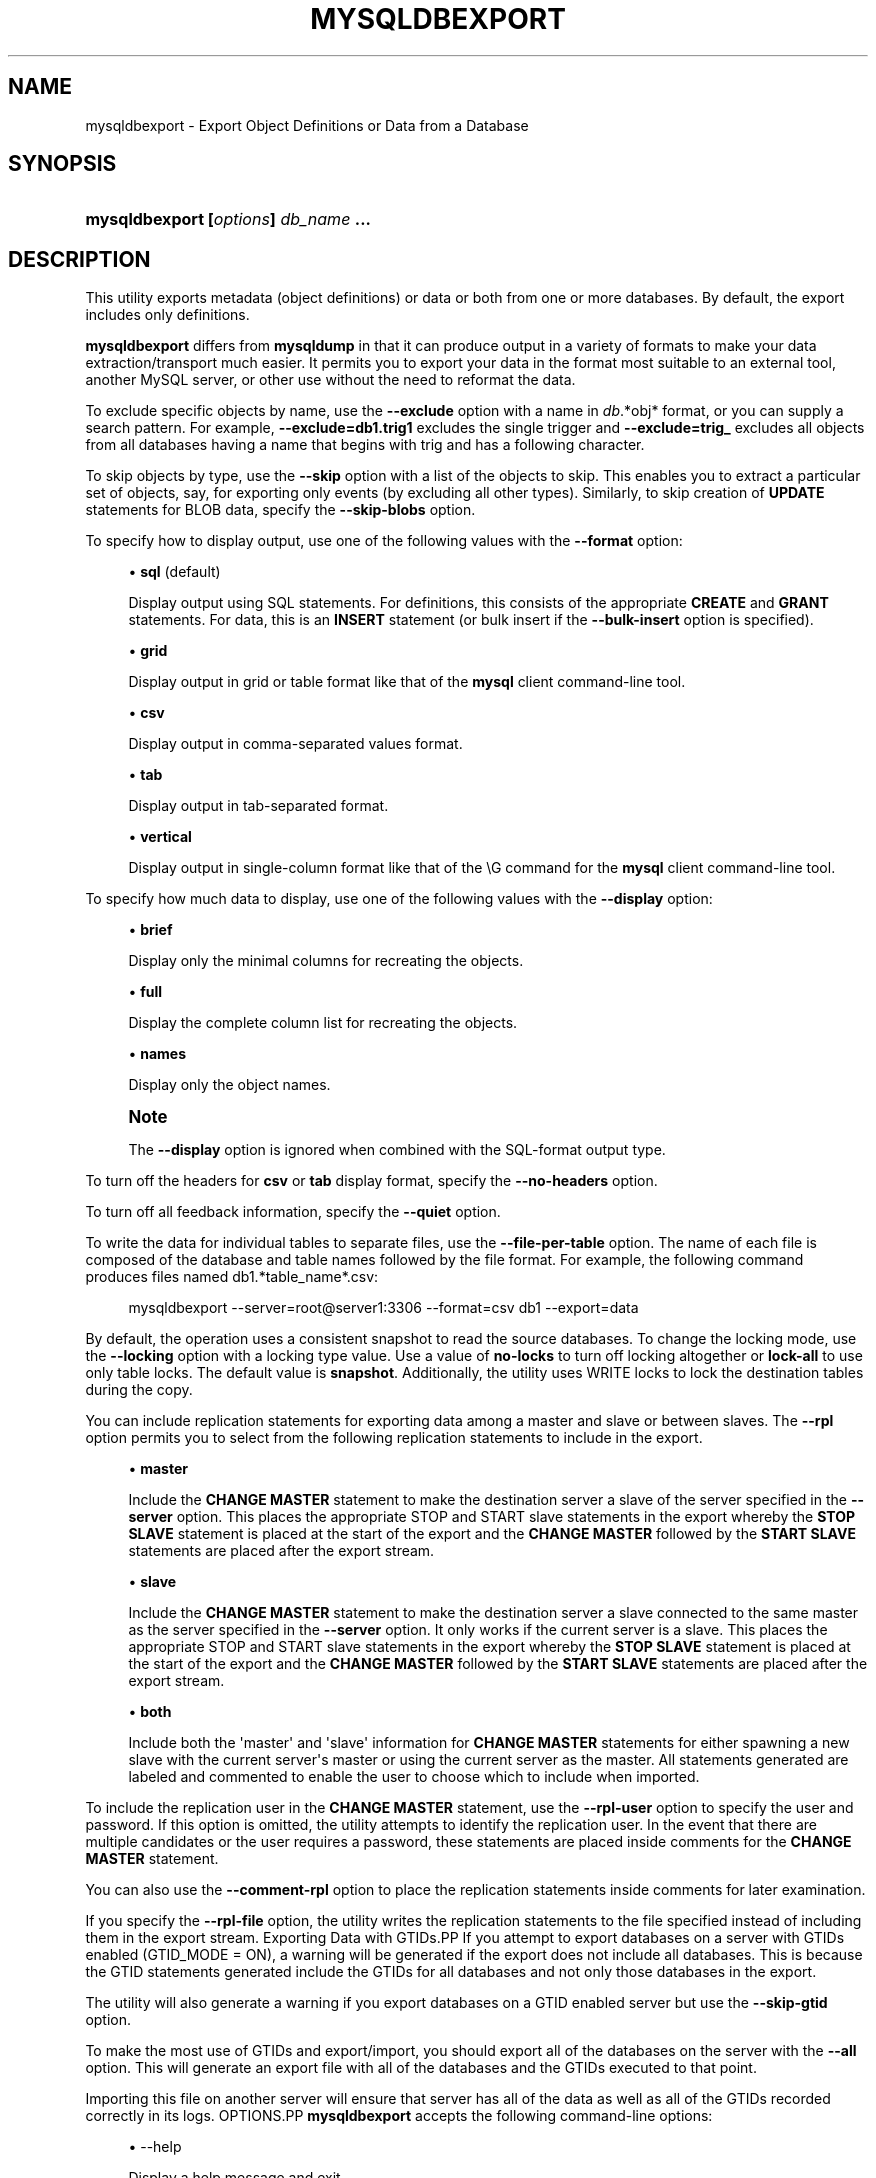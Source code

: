 '\" t
.\"     Title: \fBmysqldbexport\fR
.\"    Author: [FIXME: author] [see http://docbook.sf.net/el/author]
.\" Generator: DocBook XSL Stylesheets v1.79.1 <http://docbook.sf.net/>
.\"      Date: 08/01/2016
.\"    Manual: MySQL Utilities
.\"    Source: MySQL 1.6.3
.\"  Language: English
.\"
.TH "\FBMYSQLDBEXPORT\FR" "1" "08/01/2016" "MySQL 1\&.6\&.3" "MySQL Utilities"
.\" -----------------------------------------------------------------
.\" * Define some portability stuff
.\" -----------------------------------------------------------------
.\" ~~~~~~~~~~~~~~~~~~~~~~~~~~~~~~~~~~~~~~~~~~~~~~~~~~~~~~~~~~~~~~~~~
.\" http://bugs.debian.org/507673
.\" http://lists.gnu.org/archive/html/groff/2009-02/msg00013.html
.\" ~~~~~~~~~~~~~~~~~~~~~~~~~~~~~~~~~~~~~~~~~~~~~~~~~~~~~~~~~~~~~~~~~
.ie \n(.g .ds Aq \(aq
.el       .ds Aq '
.\" -----------------------------------------------------------------
.\" * set default formatting
.\" -----------------------------------------------------------------
.\" disable hyphenation
.nh
.\" disable justification (adjust text to left margin only)
.ad l
.\" -----------------------------------------------------------------
.\" * MAIN CONTENT STARTS HERE *
.\" -----------------------------------------------------------------
.SH "NAME"
mysqldbexport \- Export Object Definitions or Data from a Database
.SH "SYNOPSIS"
.HP \w'\fBmysqldbexport\ [\fR\fB\fIoptions\fR\fR\fB]\ \fR\fB\fIdb_name\fR\fR\fB\ \&.\&.\&.\fR\ 'u
\fBmysqldbexport [\fR\fB\fIoptions\fR\fR\fB] \fR\fB\fIdb_name\fR\fR\fB \&.\&.\&.\fR
.SH "DESCRIPTION"
.PP
This utility exports metadata (object definitions) or data or both from one or more databases\&. By default, the export includes only definitions\&.
.PP
\fBmysqldbexport\fR
differs from
\fBmysqldump\fR
in that it can produce output in a variety of formats to make your data extraction/transport much easier\&. It permits you to export your data in the format most suitable to an external tool, another MySQL server, or other use without the need to reformat the data\&.
.PP
To exclude specific objects by name, use the
\fB\-\-exclude\fR
option with a name in
\fIdb\fR\&.*obj* format, or you can supply a search pattern\&. For example,
\fB\-\-exclude=db1\&.trig1\fR
excludes the single trigger and
\fB\-\-exclude=trig_\fR
excludes all objects from all databases having a name that begins with
trig
and has a following character\&.
.PP
To skip objects by type, use the
\fB\-\-skip\fR
option with a list of the objects to skip\&. This enables you to extract a particular set of objects, say, for exporting only events (by excluding all other types)\&. Similarly, to skip creation of
\fBUPDATE\fR
statements for
BLOB
data, specify the
\fB\-\-skip\-blobs\fR
option\&.
.PP
To specify how to display output, use one of the following values with the
\fB\-\-format\fR
option:
.sp
.RS 4
.ie n \{\
\h'-04'\(bu\h'+03'\c
.\}
.el \{\
.sp -1
.IP \(bu 2.3
.\}
\fBsql\fR
(default)
.sp
Display output using SQL statements\&. For definitions, this consists of the appropriate
\fBCREATE\fR
and
\fBGRANT\fR
statements\&. For data, this is an
\fBINSERT\fR
statement (or bulk insert if the
\fB\-\-bulk\-insert\fR
option is specified)\&.
.RE
.sp
.RS 4
.ie n \{\
\h'-04'\(bu\h'+03'\c
.\}
.el \{\
.sp -1
.IP \(bu 2.3
.\}
\fBgrid\fR
.sp
Display output in grid or table format like that of the
\fBmysql\fR
client command\-line tool\&.
.RE
.sp
.RS 4
.ie n \{\
\h'-04'\(bu\h'+03'\c
.\}
.el \{\
.sp -1
.IP \(bu 2.3
.\}
\fBcsv\fR
.sp
Display output in comma\-separated values format\&.
.RE
.sp
.RS 4
.ie n \{\
\h'-04'\(bu\h'+03'\c
.\}
.el \{\
.sp -1
.IP \(bu 2.3
.\}
\fBtab\fR
.sp
Display output in tab\-separated format\&.
.RE
.sp
.RS 4
.ie n \{\
\h'-04'\(bu\h'+03'\c
.\}
.el \{\
.sp -1
.IP \(bu 2.3
.\}
\fBvertical\fR
.sp
Display output in single\-column format like that of the
\eG
command for the
\fBmysql\fR
client command\-line tool\&.
.RE
.PP
To specify how much data to display, use one of the following values with the
\fB\-\-display\fR
option:
.sp
.RS 4
.ie n \{\
\h'-04'\(bu\h'+03'\c
.\}
.el \{\
.sp -1
.IP \(bu 2.3
.\}
\fBbrief\fR
.sp
Display only the minimal columns for recreating the objects\&.
.RE
.sp
.RS 4
.ie n \{\
\h'-04'\(bu\h'+03'\c
.\}
.el \{\
.sp -1
.IP \(bu 2.3
.\}
\fBfull\fR
.sp
Display the complete column list for recreating the objects\&.
.RE
.sp
.RS 4
.ie n \{\
\h'-04'\(bu\h'+03'\c
.\}
.el \{\
.sp -1
.IP \(bu 2.3
.\}
\fBnames\fR
.sp
Display only the object names\&.
.RE
.if n \{\
.sp
.\}
.RS 4
.it 1 an-trap
.nr an-no-space-flag 1
.nr an-break-flag 1
.br
.ps +1
\fBNote\fR
.ps -1
.br
.PP
The
\fB\-\-display\fR
option is ignored when combined with the SQL\-format output type\&.
.sp .5v
.RE
.PP
To turn off the headers for
\fBcsv\fR
or
\fBtab\fR
display format, specify the
\fB\-\-no\-headers\fR
option\&.
.PP
To turn off all feedback information, specify the
\fB\-\-quiet\fR
option\&.
.PP
To write the data for individual tables to separate files, use the
\fB\-\-file\-per\-table\fR
option\&. The name of each file is composed of the database and table names followed by the file format\&. For example, the following command produces files named db1\&.*table_name*\&.csv:
.sp
.if n \{\
.RS 4
.\}
.nf
mysqldbexport \-\-server=root@server1:3306 \-\-format=csv db1 \-\-export=data
.fi
.if n \{\
.RE
.\}
.PP
By default, the operation uses a consistent snapshot to read the source databases\&. To change the locking mode, use the
\fB\-\-locking\fR
option with a locking type value\&. Use a value of
\fBno\-locks\fR
to turn off locking altogether or
\fBlock\-all\fR
to use only table locks\&. The default value is
\fBsnapshot\fR\&. Additionally, the utility uses WRITE locks to lock the destination tables during the copy\&.
.PP
You can include replication statements for exporting data among a master and slave or between slaves\&. The
\fB\-\-rpl\fR
option permits you to select from the following replication statements to include in the export\&.
.sp
.RS 4
.ie n \{\
\h'-04'\(bu\h'+03'\c
.\}
.el \{\
.sp -1
.IP \(bu 2.3
.\}
\fBmaster\fR
.sp
Include the
\fBCHANGE MASTER\fR
statement to make the destination server a slave of the server specified in the
\fB\-\-server\fR
option\&. This places the appropriate STOP and START slave statements in the export whereby the
\fBSTOP SLAVE\fR
statement is placed at the start of the export and the
\fBCHANGE MASTER\fR
followed by the
\fBSTART SLAVE\fR
statements are placed after the export stream\&.
.RE
.sp
.RS 4
.ie n \{\
\h'-04'\(bu\h'+03'\c
.\}
.el \{\
.sp -1
.IP \(bu 2.3
.\}
\fBslave\fR
.sp
Include the
\fBCHANGE MASTER\fR
statement to make the destination server a slave connected to the same master as the server specified in the
\fB\-\-server\fR
option\&. It only works if the current server is a slave\&. This places the appropriate STOP and START slave statements in the export whereby the
\fBSTOP SLAVE\fR
statement is placed at the start of the export and the
\fBCHANGE MASTER\fR
followed by the
\fBSTART SLAVE\fR
statements are placed after the export stream\&.
.RE
.sp
.RS 4
.ie n \{\
\h'-04'\(bu\h'+03'\c
.\}
.el \{\
.sp -1
.IP \(bu 2.3
.\}
\fBboth\fR
.sp
Include both the \*(Aqmaster\*(Aq and \*(Aqslave\*(Aq information for
\fBCHANGE MASTER\fR
statements for either spawning a new slave with the current server\*(Aqs master or using the current server as the master\&. All statements generated are labeled and commented to enable the user to choose which to include when imported\&.
.RE
.PP
To include the replication user in the
\fBCHANGE MASTER\fR
statement, use the
\fB\-\-rpl\-user\fR
option to specify the user and password\&. If this option is omitted, the utility attempts to identify the replication user\&. In the event that there are multiple candidates or the user requires a password, these statements are placed inside comments for the
\fBCHANGE MASTER\fR
statement\&.
.PP
You can also use the
\fB\-\-comment\-rpl\fR
option to place the replication statements inside comments for later examination\&.
.PP
If you specify the
\fB\-\-rpl\-file\fR
option, the utility writes the replication statements to the file specified instead of including them in the export stream\&.
Exporting Data with GTIDs.PP
If you attempt to export databases on a server with GTIDs enabled (GTID_MODE = ON), a warning will be generated if the export does not include all databases\&. This is because the GTID statements generated include the GTIDs for all databases and not only those databases in the export\&.
.PP
The utility will also generate a warning if you export databases on a GTID enabled server but use the
\fB\-\-skip\-gtid\fR
option\&.
.PP
To make the most use of GTIDs and export/import, you should export all of the databases on the server with the
\fB\-\-all\fR
option\&. This will generate an export file with all of the databases and the GTIDs executed to that point\&.
.PP
Importing this file on another server will ensure that server has all of the data as well as all of the GTIDs recorded correctly in its logs\&.
OPTIONS.PP
\fBmysqldbexport\fR
accepts the following command\-line options:
.sp
.RS 4
.ie n \{\
\h'-04'\(bu\h'+03'\c
.\}
.el \{\
.sp -1
.IP \(bu 2.3
.\}
\-\-help
.sp
Display a help message and exit\&.
.RE
.sp
.RS 4
.ie n \{\
\h'-04'\(bu\h'+03'\c
.\}
.el \{\
.sp -1
.IP \(bu 2.3
.\}
\-\-license
.sp
Display license information and exit\&.
.RE
.sp
.RS 4
.ie n \{\
\h'-04'\(bu\h'+03'\c
.\}
.el \{\
.sp -1
.IP \(bu 2.3
.\}
\-\-bulk\-insert, \-b
.sp
Use bulk insert statements for data\&.
.RE
.sp
.RS 4
.ie n \{\
\h'-04'\(bu\h'+03'\c
.\}
.el \{\
.sp -1
.IP \(bu 2.3
.\}
\-\-character\-set=<charset>
.sp
Sets the client character set\&. The default is retrieved from the server variable
character_set_client\&.
.RE
.sp
.RS 4
.ie n \{\
\h'-04'\(bu\h'+03'\c
.\}
.el \{\
.sp -1
.IP \(bu 2.3
.\}
\-\-comment\-rpl
.sp
Place the replication statements in comment statements\&. Valid only with the
\fB\-\-rpl\fR
option\&.
.RE
.sp
.RS 4
.ie n \{\
\h'-04'\(bu\h'+03'\c
.\}
.el \{\
.sp -1
.IP \(bu 2.3
.\}
\-\-display=<display>, \-d<display>
.sp
Control the number of columns shown\&. Permitted display values are
\fBbrief\fR
(minimal columns for object creation),
\fBfull* (all columns), and **names\fR
(only object names; not valid for
\fB\-\-format=sql\fR)\&. The default is
\fBbrief\fR\&.
.RE
.sp
.RS 4
.ie n \{\
\h'-04'\(bu\h'+03'\c
.\}
.el \{\
.sp -1
.IP \(bu 2.3
.\}
\-\-exclude=<exclude>, \-x<exclude>
.sp
Exclude one or more objects from the operation using either a specific name such as
db1\&.t1
or a search pattern\&. Use this option multiple times to specify multiple exclusions\&. By default, patterns use
\fBLIKE\fR
matching\&. With the
\fB\-\-regexp\fR
option, all patterns specified use
\fBREGEXP\fR
matching\&.
.sp
This option does not apply to grants\&.
.if n \{\
.sp
.\}
.RS 4
.it 1 an-trap
.nr an-no-space-flag 1
.nr an-break-flag 1
.br
.ps +1
\fBNote\fR
.ps -1
.br
The utility will attempt to determine if the pattern supplied has any special characters (such as an asterisks), which may indicate that the pattern could be a REGEXP pattern\&. If there are special, non\-SQL LIKE pattern characters and the user has not specified the
\fB\-\-regexp\fR
option, a warning is presented to suggest the user check the pattern for possible use with the
\fB\-\-regexp\fR
option\&.
.sp .5v
.RE
.RE
.sp
.RS 4
.ie n \{\
\h'-04'\(bu\h'+03'\c
.\}
.el \{\
.sp -1
.IP \(bu 2.3
.\}
\-\-export=<export>, \-e<export>
.sp
Specify the export format\&. Permitted format values include the following\&. The default is
\fBdefinitions\fR\&.
.sp
.it 1 an-trap
.nr an-no-space-flag 1
.nr an-break-flag 1
.br
.B Table\ \&5.1.\ \&mysqldbexport Export Types
.TS
allbox tab(:);
lB lB.
T{
Export Type
T}:T{
Definition
T}
.T&
l l
l l
l l.
T{
definitions (default)
T}:T{
Only export the definitions (metadata) for the objects in the database
                  list
T}
T{
data
T}:T{
Only export the table data for the tables in the database list
T}
T{
both
T}:T{
Export both the definitions (metadata) and data
T}
.TE
.sp 1
.RE
.sp
.RS 4
.ie n \{\
\h'-04'\(bu\h'+03'\c
.\}
.el \{\
.sp -1
.IP \(bu 2.3
.\}
\-\-file\-per\-table
.sp
Write table data to separate files\&. This is valid only if the export output includes data (that is, if
\fB\-\-export=data\fR
or
\fB\-\-export=both\fR
are given)\&. This option produces files named
\fIdb_name\fR\&.*tbl_name*\&.*format*\&. For example, a
\fBcsv\fR
export of two tables named
t1
and
t2
in database
d1, results in files named
db1\&.t1\&.csv
and
db1\&.t2\&.csv\&. If table definitions are included in the export, they are written to stdout as usual\&.
.RE
.sp
.RS 4
.ie n \{\
\h'-04'\(bu\h'+03'\c
.\}
.el \{\
.sp -1
.IP \(bu 2.3
.\}
\-\-format=<format>, \-f<format>
.sp
Specify the output display format\&. Permitted format values are
\fBsql\fR,
\fBgrid\fR,
\fBtab\fR,
\fBcsv\fR, and
\fBvertical\fR\&. The default is
\fBsql\fR\&.
.RE
.sp
.RS 4
.ie n \{\
\h'-04'\(bu\h'+03'\c
.\}
.el \{\
.sp -1
.IP \(bu 2.3
.\}
\-\-locking=<locking>
.sp
Choose the lock type for the operation\&. Permitted lock values are
\fBno\-locks\fR
(do not use any table locks),
\fBlock\-all\fR
(use table locks but no transaction and no consistent read), and
\fBsnapshot\fR
(consistent read using a single transaction)\&. The default is
\fBsnapshot\fR\&.
.RE
.sp
.RS 4
.ie n \{\
\h'-04'\(bu\h'+03'\c
.\}
.el \{\
.sp -1
.IP \(bu 2.3
.\}
\-\-multiprocess
.sp
Specify the number of processes to concurrently export the specified databases\&. Special values: 0 (number of processes equal to the number of detected CPUs) and 1 (default \- no concurrency)\&. Multiprocessing works at the database level for Windows and at the table level for Non\-Windows (POSIX) systems\&.
.RE
.sp
.RS 4
.ie n \{\
\h'-04'\(bu\h'+03'\c
.\}
.el \{\
.sp -1
.IP \(bu 2.3
.\}
\-\-no\-headers, \-h
.sp
Do not display column headers\&. This option applies only for
\fBcsv\fR
and
\fBtab\fR
output\&.
.RE
.sp
.RS 4
.ie n \{\
\h'-04'\(bu\h'+03'\c
.\}
.el \{\
.sp -1
.IP \(bu 2.3
.\}
\-\-output\-file
.sp
Specify the path and filename to store the generated export output\&. By default the standard output is used (no file)\&.
.RE
.sp
.RS 4
.ie n \{\
\h'-04'\(bu\h'+03'\c
.\}
.el \{\
.sp -1
.IP \(bu 2.3
.\}
\-\-quiet, \-q
.sp
Turn off all messages for quiet execution\&.
.RE
.sp
.RS 4
.ie n \{\
\h'-04'\(bu\h'+03'\c
.\}
.el \{\
.sp -1
.IP \(bu 2.3
.\}
\-\-regexp, \-\-basic\-regexp, \-G
.sp
Perform pattern matches using the
\fBREGEXP\fR
operator\&. The default is to use
\fBLIKE\fR
for matching\&.
.RE
.sp
.RS 4
.ie n \{\
\h'-04'\(bu\h'+03'\c
.\}
.el \{\
.sp -1
.IP \(bu 2.3
.\}
\-\-rpl=<rpl_mode>, \-\-replication=<rpl_mode>
.sp
Include replication information\&. Permitted values are
\fBmaster\fR
(make destination a slave of the source server),
\fBslave\fR
(make destination a slave of the same master as the source \- only works if the source server is a slave), and
\fBboth\fR
(include the
\fBmaster\fR
and
\fBslave\fR
options where applicable)\&.
.RE
.sp
.RS 4
.ie n \{\
\h'-04'\(bu\h'+03'\c
.\}
.el \{\
.sp -1
.IP \(bu 2.3
.\}
\-\-rpl\-file=RPL_FILE, \-\-replication\-file=RPL_FILE
.sp
The path and filename where the generated replication information should be written\&. Valid only with the
\fB\-\-rpl\fR
option\&.
.RE
.sp
.RS 4
.ie n \{\
\h'-04'\(bu\h'+03'\c
.\}
.el \{\
.sp -1
.IP \(bu 2.3
.\}
\-\-rpl\-user=<replication_user>
.sp
The user and password for the replication user requirement, in the format: <\fIuser\fR>[:<\fIpassword\fR>] or <\fIlogin\-path\fR>\&. For example,
rpl:passwd\&. The default is None\&.
.RE
.sp
.RS 4
.ie n \{\
\h'-04'\(bu\h'+03'\c
.\}
.el \{\
.sp -1
.IP \(bu 2.3
.\}
\-\-server=<server>
.sp
Connection information for the server\&.
.sp
To connect to a server, it is necessary to specify connection parameters such as the user name, host name, password, and either a port or socket\&. MySQL Utilities provides a number of ways to supply this information\&. All of the methods require specifying your choice via a command\-line option such as \-\-server, \-\-master, \-\-slave, etc\&. The methods include the following in order of most secure to least secure\&.
.sp
.RS 4
.ie n \{\
\h'-04'\(bu\h'+03'\c
.\}
.el \{\
.sp -1
.IP \(bu 2.3
.\}
Use login\-paths from your
\&.mylogin\&.cnf
file (encrypted, not visible)\&. Example : <\fIlogin\-path\fR>[:<\fIport\fR>][:<\fIsocket\fR>]
.RE
.sp
.RS 4
.ie n \{\
\h'-04'\(bu\h'+03'\c
.\}
.el \{\
.sp -1
.IP \(bu 2.3
.\}
Use a configuration file (unencrypted, not visible) Note: available in release\-1\&.5\&.0\&. Example : <\fIconfiguration\-file\-path\fR>[:<\fIsection\fR>]
.RE
.sp
.RS 4
.ie n \{\
\h'-04'\(bu\h'+03'\c
.\}
.el \{\
.sp -1
.IP \(bu 2.3
.\}
Specify the data on the command\-line (unencrypted, visible)\&. Example : <\fIuser\fR>[:<\fIpasswd\fR>]@<\fIhost\fR>[:<\fIport\fR>][:<\fIsocket\fR>]
.RE
.sp
.RE
.sp
.RS 4
.ie n \{\
\h'-04'\(bu\h'+03'\c
.\}
.el \{\
.sp -1
.IP \(bu 2.3
.\}
\-\-ssl\-ca
.sp
The path to a file that contains a list of trusted SSL CAs\&.
.RE
.sp
.RS 4
.ie n \{\
\h'-04'\(bu\h'+03'\c
.\}
.el \{\
.sp -1
.IP \(bu 2.3
.\}
\-\-ssl\-cert
.sp
The name of the SSL certificate file to use for establishing a secure connection\&.
.RE
.sp
.RS 4
.ie n \{\
\h'-04'\(bu\h'+03'\c
.\}
.el \{\
.sp -1
.IP \(bu 2.3
.\}
\-\-ssl\-cert
.sp
The name of the SSL key file to use for establishing a secure connection\&.
.RE
.sp
.RS 4
.ie n \{\
\h'-04'\(bu\h'+03'\c
.\}
.el \{\
.sp -1
.IP \(bu 2.3
.\}
\-\-ssl
.sp
Specifies if the server connection requires use of SSL\&. If an encrypted connection cannot be established, the connection attempt fails\&. Default setting is 0 (SSL not required)\&.
.RE
.sp
.RS 4
.ie n \{\
\h'-04'\(bu\h'+03'\c
.\}
.el \{\
.sp -1
.IP \(bu 2.3
.\}
\-\-skip=<skip\-objects>
.sp
Specify objects to skip in the operation as a comma\-separated list (no spaces)\&. Permitted values are
\fBCREATE_DB\fR,
\fBDATA\fR,
\fBEVENTS\fR,
\fBFUNCTIONS\fR,
\fBGRANTS\fR,
\fBPROCEDURES\fR,
\fBTABLES\fR,
\fBTRIGGERS\fR, and
\fBVIEWS\fR\&.
.RE
.sp
.RS 4
.ie n \{\
\h'-04'\(bu\h'+03'\c
.\}
.el \{\
.sp -1
.IP \(bu 2.3
.\}
\-\-skip\-blobs
.sp
Do not export
BLOB
data\&.
.RE
.sp
.RS 4
.ie n \{\
\h'-04'\(bu\h'+03'\c
.\}
.el \{\
.sp -1
.IP \(bu 2.3
.\}
\-\-skip\-gtid
.sp
Skip creation of GTID_PURGED statements\&.
.RE
.sp
.RS 4
.ie n \{\
\h'-04'\(bu\h'+03'\c
.\}
.el \{\
.sp -1
.IP \(bu 2.3
.\}
\-\-all
.sp
Generate an export file with all of the databases and the GTIDs executed to that point\&.
.RE
.sp
.RS 4
.ie n \{\
\h'-04'\(bu\h'+03'\c
.\}
.el \{\
.sp -1
.IP \(bu 2.3
.\}
\-\-verbose, \-v
.sp
Specify how much information to display\&. Use this option multiple times to increase the amount of information\&. For example,
\fB\-v\fR
= verbose,
\fB\-vv\fR
= more verbose,
\fB\-vvv\fR
= debug\&.
.RE
.sp
.RS 4
.ie n \{\
\h'-04'\(bu\h'+03'\c
.\}
.el \{\
.sp -1
.IP \(bu 2.3
.\}
\-\-version
.sp
Display version information and exit\&.
.RE
NOTES.PP
You must provide connection parameters (user, host, password, and so forth) for an account that has the appropriate privileges to access (e\&.g\&., SELECT) all objects in the operation\&.
.PP
To export all objects from a source database, the user must have these privileges:
\fBSELECT\fR
and
\fBSHOW VIEW\fR
on the database as well as
\fBSELECT\fR
on the
mysql
database\&.
.PP
Actual privileges needed may differ from installation to installation depending on the security privileges present and whether the database contains certain objects such as views, events, and stored routines\&.
.PP
Some combinations of the options may result in errors when the export is imported later\&. For example, eliminating tables but not views may result in an error when a view is imported on another server\&.
.PP
For the
\fB\-\-format\fR,
\fB\-\-export\fR, and
\fB\-\-display\fR
options, the permitted values are not case sensitive\&. In addition, values may be specified as any unambiguous prefix of a valid value\&. For example,
\fB\-\-format=g\fR
specifies the grid format\&. An error occurs if a prefix matches more than one valid value\&.
.PP
The path to the MySQL client tools should be included in the
PATH
environment variable in order to use the authentication mechanism with login\-paths\&. This will allow the utility to use the
\fBmy_print_defaults\fR
tools which is required to read the login\-path values from the login configuration file (\&.mylogin\&.cnf)\&.
.PP
If any database identifier specified as an argument contains special characters or is a reserved word, then it must be appropriately quoted with backticks (\fB`\fR)\&. In turn, names quoted with backticks must also be quoted with single or double quotes depending on the operating system, i\&.e\&. (\fB"\fR) in Windows or (\fB\*(Aq\fR) in non\-Windows systems, in order for the utilities to read backtick quoted identifiers as a single argument\&. For example, to export a database with the name
\fBweird`db\&.name\fR, it must be specified as argument using the following syntax (in non\-Windows):
\fB\*(Aq`weird``db\&.name`\*(Aq\fR\&.
.PP
Keep in mind that you can only take advantage of multiprocessing if your system has multiple CPUs available for concurrent execution\&. Also note that multiprocessing is applied at a different level according to the operating system where the
\fBmysqldbexport\fR
utility is executed (due to python limitations)\&. In particular, it is applied at the database level for Windows (i\&.e\&., different databases are concurrently exported) and at the table level for Non\-Windows (POSIX) systems (i\&.e\&., different tables within the same database are concurrently exported)\&.
EXAMPLES.PP
To export the definitions of the database
dev
from a MySQL server on the local host via port 3306, producing output consisting of
\fBCREATE\fR
statements, use this command:
.sp
.if n \{\
.RS 4
.\}
.nf
shell> \fBmysqldbexport \-\-server=root:pass@localhost \e\fR
  \fB\-\-skip=GRANTS \-\-export=DEFINITIONS util_test\fR
# Source on localhost: \&.\&.\&. connected\&.
# Exporting metadata from util_test
DROP DATABASE IF EXISTS util_test;
CREATE DATABASE util_test;
USE util_test;
# TABLE: util_test\&.t1
CREATE TABLE `t1` (
  `a` char(30) DEFAULT NULL
) ENGINE=MEMORY DEFAULT CHARSET=latin1;
# TABLE: util_test\&.t2
CREATE TABLE `t2` (
  `a` char(30) DEFAULT NULL
) ENGINE=MyISAM DEFAULT CHARSET=latin1;
# TABLE: util_test\&.t3
CREATE TABLE `t3` (
  `a` int(11) NOT NULL AUTO_INCREMENT,
  `b` char(30) DEFAULT NULL,
  PRIMARY KEY (`a`)
) ENGINE=InnoDB AUTO_INCREMENT=4 DEFAULT CHARSET=latin1;
# TABLE: util_test\&.t4
CREATE TABLE `t4` (
  `c` int(11) NOT NULL,
  `d` int(11) NOT NULL,
  KEY `ref_t3` (`c`),
  CONSTRAINT `ref_t3` FOREIGN KEY (`c`) REFERENCES `t3` (`a`)
) ENGINE=InnoDB DEFAULT CHARSET=latin1;
# VIEW: util_test\&.v1
[\&.\&.\&.]
#\&.\&.\&.done\&.
.fi
.if n \{\
.RE
.\}
.PP
Similarly, to export the data of the database
util_test, producing bulk insert statements, use this command:
.sp
.if n \{\
.RS 4
.\}
.nf
shell> \fBmysqldbexport \-\-server=root:pass@localhost \e\fR
          \fB\-\-export=DATA \-\-bulk\-insert util_test\fR
# Source on localhost: \&.\&.\&. connected\&.
USE util_test;
# Exporting data from util_test
# Data for table util_test\&.t1:
INSERT INTO util_test\&.t1 VALUES  (\*(Aq01 Test Basic database example\*(Aq),
  (\*(Aq02 Test Basic database example\*(Aq),
  (\*(Aq03 Test Basic database example\*(Aq),
  (\*(Aq04 Test Basic database example\*(Aq),
  (\*(Aq05 Test Basic database example\*(Aq),
  (\*(Aq06 Test Basic database example\*(Aq),
  (\*(Aq07 Test Basic database example\*(Aq);
# Data for table util_test\&.t2:
INSERT INTO util_test\&.t2 VALUES  (\*(Aq11 Test Basic database example\*(Aq),
  (\*(Aq12 Test Basic database example\*(Aq),
  (\*(Aq13 Test Basic database example\*(Aq);
# Data for table util_test\&.t3:
INSERT INTO util_test\&.t3 VALUES  (1, \*(Aq14 test fkeys\*(Aq),
  (2, \*(Aq15 test fkeys\*(Aq),
  (3, \*(Aq16 test fkeys\*(Aq);
# Data for table util_test\&.t4:
INSERT INTO util_test\&.t4 VALUES  (3, 2);
#\&.\&.\&.done\&.
.fi
.if n \{\
.RE
.\}
.PP
If the database to be exported does not contain only InnoDB tables and you want to ensure data integrity of the exported data by locking the tables during the read step, add a
\fB\-\-locking=lock\-all\fR
option to the command:
.sp
.if n \{\
.RS 4
.\}
.nf
shell> \fBmysqldbexport \-\-server=root:pass@localhost \e\fR
  \fB\-\-export=DATA \-\-bulk\-insert util_test \-\-locking=lock\-all\fR
# Source on localhost: \&.\&.\&. connected\&.
USE util_test;
# Exporting data from util_test
# Data for table util_test\&.t1:
INSERT INTO util_test\&.t1 VALUES  (\*(Aq01 Test Basic database example\*(Aq),
  (\*(Aq02 Test Basic database example\*(Aq),
  (\*(Aq03 Test Basic database example\*(Aq),
  (\*(Aq04 Test Basic database example\*(Aq),
  (\*(Aq05 Test Basic database example\*(Aq),
  (\*(Aq06 Test Basic database example\*(Aq),
  (\*(Aq07 Test Basic database example\*(Aq);
# Data for table util_test\&.t2:
INSERT INTO util_test\&.t2 VALUES  (\*(Aq11 Test Basic database example\*(Aq),
  (\*(Aq12 Test Basic database example\*(Aq),
  (\*(Aq13 Test Basic database example\*(Aq);
# Data for table util_test\&.t3:
INSERT INTO util_test\&.t3 VALUES  (1, \*(Aq14 test fkeys\*(Aq),
  (2, \*(Aq15 test fkeys\*(Aq),
  (3, \*(Aq16 test fkeys\*(Aq);
# Data for table util_test\&.t4:
INSERT INTO util_test\&.t4 VALUES  (3, 2);
#\&.\&.\&.done\&.
.fi
.if n \{\
.RE
.\}
.PP
To export a database and include the replication commands to use the current server as the master (for example, to start a new slave using the current server as the master), use the following command:
.sp
.if n \{\
.RS 4
.\}
.nf
shell> \fBmysqldbexport \-\-server=root@localhost:3311 util_test \e\fR
          \fB\-\-export=both \-\-rpl\-user=rpl:rpl \-\-rpl=master \-v\fR
# Source on localhost: \&.\&.\&. connected\&.
#
# Stopping slave
STOP SLAVE;
#
# Source on localhost: \&.\&.\&. connected\&.
# Exporting metadata from util_test
DROP DATABASE IF EXISTS util_test;
CREATE DATABASE util_test;
USE util_test;
# TABLE: util_test\&.t1
CREATE TABLE `t1` (
  `a` char(30) DEFAULT NULL
) ENGINE=MEMORY DEFAULT CHARSET=latin1;
#\&.\&.\&.done\&.
# Source on localhost: \&.\&.\&. connected\&.
USE util_test;
# Exporting data from util_test
# Data for table util_test\&.t1:
INSERT INTO util_test\&.t1 VALUES (\*(Aq01 Test Basic database example\*(Aq);
INSERT INTO util_test\&.t1 VALUES (\*(Aq02 Test Basic database example\*(Aq);
INSERT INTO util_test\&.t1 VALUES (\*(Aq03 Test Basic database example\*(Aq);
INSERT INTO util_test\&.t1 VALUES (\*(Aq04 Test Basic database example\*(Aq);
INSERT INTO util_test\&.t1 VALUES (\*(Aq05 Test Basic database example\*(Aq);
INSERT INTO util_test\&.t1 VALUES (\*(Aq06 Test Basic database example\*(Aq);
INSERT INTO util_test\&.t1 VALUES (\*(Aq07 Test Basic database example\*(Aq);
#\&.\&.\&.done\&.
#
# Connecting to the current server as master
CHANGE MASTER TO MASTER_HOST = \*(Aqlocalhost\*(Aq,
  MASTER_USER = \*(Aqrpl\*(Aq,
  MASTER_PASSWORD = \*(Aqrpl\*(Aq,
  MASTER_PORT = 3311,
  MASTER_LOG_FILE = \*(Aqclone\-bin\&.000001\*(Aq ,
  MASTER_LOG_POS = 106;
#
# Starting slave
START SLAVE;
#
.fi
.if n \{\
.RE
.\}
.PP
Similarly, to export a database and include the replication commands to use the current server\*(Aqs master (for example, to start a new slave using the same the master), use the following command:
.sp
.if n \{\
.RS 4
.\}
.nf
shell> \fBmysqldbexport \-\-server=root@localhost:3311 util_test \e\fR
          \fB\-\-export=both \-\-rpl\-user=rpl:rpl \-\-rpl=slave \-v\fR
# Source on localhost: \&.\&.\&. connected\&.
#
# Stopping slave
STOP SLAVE;
#
# Source on localhost: \&.\&.\&. connected\&.
# Exporting metadata from util_test
DROP DATABASE IF EXISTS util_test;
CREATE DATABASE util_test;
USE util_test;
# TABLE: util_test\&.t1
CREATE TABLE `t1` (
  `a` char(30) DEFAULT NULL
) ENGINE=MEMORY DEFAULT CHARSET=latin1;
#\&.\&.\&.done\&.
# Source on localhost: \&.\&.\&. connected\&.
USE util_test;
# Exporting data from util_test
# Data for table util_test\&.t1:
INSERT INTO util_test\&.t1 VALUES (\*(Aq01 Test Basic database example\*(Aq);
INSERT INTO util_test\&.t1 VALUES (\*(Aq02 Test Basic database example\*(Aq);
INSERT INTO util_test\&.t1 VALUES (\*(Aq03 Test Basic database example\*(Aq);
INSERT INTO util_test\&.t1 VALUES (\*(Aq04 Test Basic database example\*(Aq);
INSERT INTO util_test\&.t1 VALUES (\*(Aq05 Test Basic database example\*(Aq);
INSERT INTO util_test\&.t1 VALUES (\*(Aq06 Test Basic database example\*(Aq);
INSERT INTO util_test\&.t1 VALUES (\*(Aq07 Test Basic database example\*(Aq);
#\&.\&.\&.done\&.
#
# Connecting to the current server\*(Aqs master
CHANGE MASTER TO MASTER_HOST = \*(Aqlocalhost\*(Aq,
  MASTER_USER = \*(Aqrpl\*(Aq,
  MASTER_PASSWORD = \*(Aqrpl\*(Aq,
  MASTER_PORT = 3310,
  MASTER_LOG_FILE = \*(Aqclone\-bin\&.000001\*(Aq ,
  MASTER_LOG_POS = 1739;
#
# Starting slave
START SLAVE;
#
.fi
.if n \{\
.RE
.\}
.sp
PERMISSIONS REQUIRED.PP
The user account specified must have permission to read all databases listed including access to any objects that will be exported\&. For example, if the export includes stored routines, the user specified must be able to access and view stored routines\&.
.SH "COPYRIGHT"
.br
.PP
Copyright \(co 2006, 2016, Oracle and/or its affiliates. All rights reserved.
.PP
This documentation is free software; you can redistribute it and/or modify it only under the terms of the GNU General Public License as published by the Free Software Foundation; version 2 of the License.
.PP
This documentation is distributed in the hope that it will be useful, but WITHOUT ANY WARRANTY; without even the implied warranty of MERCHANTABILITY or FITNESS FOR A PARTICULAR PURPOSE. See the GNU General Public License for more details.
.PP
You should have received a copy of the GNU General Public License along with the program; if not, write to the Free Software Foundation, Inc., 51 Franklin Street, Fifth Floor, Boston, MA 02110-1301 USA or see http://www.gnu.org/licenses/.
.sp
.SH "SEE ALSO"
For more information, please refer to the MySQL Utilities and Fabric
documentation, which is available online at
http://dev.mysql.com/doc/index-utils-fabric.html
.SH AUTHOR
Oracle Corporation (http://dev.mysql.com/).
